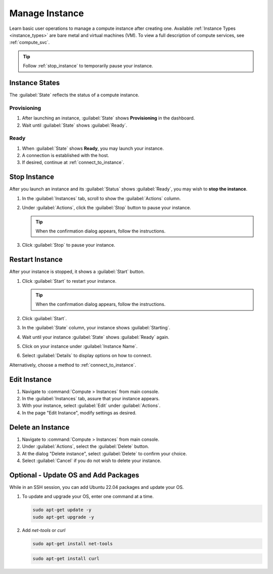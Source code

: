 .. _manage_instance:

Manage Instance
################

Learn basic user operations to manage a compute instance after creating one. Available :ref:`Instance Types <instance_types>` are bare metal and virtual machines (VM). To view a full description of compute services, see :ref:`compute_svc`.

.. tip::
   Follow :ref:`stop_instance` to temporarily pause your instance.

.. _instance_states:

Instance States
****************

The :guilabel:`State` reflects the status of a compute instance.

Provisioning
============

#. After launching an instance, :guilabel:`State` shows **Provisioning** in the dashboard.
#. Wait until :guilabel:`State` shows :guilabel:`Ready`.

Ready
=====

#. When :guilabel:`State` shows **Ready**, you may launch your instance.
#. A connection is established with the host.
#. If desired, continue at :ref:`connect_to_instance`.

.. _stop_instance:

Stop Instance
*************

After you launch an instance and its :guilabel:`Status` shows :guilabel:`Ready`, you may wish to **stop the instance**.

#. In the :guilabel:`Instances` tab, scroll to show the :guilabel:`Actions` column.

#. Under :guilabel:`Actions`, click the :guilabel:`Stop` button to pause your instance.

   .. tip::
      When the confirmation dialog appears, follow the instructions.

#. Click :guilabel:`Stop` to pause your instance.

Restart Instance
****************

After your instance is stopped, it shows a :guilabel:`Start` button.

#. Click :guilabel:`Start` to restart your instance.

   .. tip::
      When the confirmation dialog appears, follow the instructions.

#. Click :guilabel:`Start`.

#. In the :guilabel:`State` column, your instance shows :guilabel:`Starting`.

#. Wait until your instance :guilabel:`State` shows :guilabel:`Ready` again.

#. Click on your instance under :guilabel:`Instance Name`.

#. Select :guilabel:`Details` to display options on how to connect.

Alternatively, choose a method to :ref:`connect_to_instance`.

Edit Instance
*************

#. Navigate to :command:`Compute > Instances` from main console.

#. In the :guilabel:`Instances` tab, assure that your instance appears.

#. With your instance, select :guilabel:`Edit` under :guilabel:`Actions`.

#. In the page "Edit Instance", modify settings as desired.


Delete an Instance
*******************

#. Navigate to :command:`Compute > Instances` from main console.

#. Under :guilabel:`Actions`, select the :guilabel:`Delete` button.

#. At the dialog "Delete instance", select :guilabel:`Delete` to confirm your choice.

#. Select :guilabel:`Cancel` if you do not wish to delete your instance.

Optional - Update OS and Add Packages
*************************************

While in an SSH session, you can add Ubuntu 22.04 packages and update your OS.

#. To update and upgrade your OS, enter one command at a time.

   .. code-block:: bash

      sudo apt-get update -y
      sudo apt-get upgrade -y

#. Add `net-tools` or `curl`

   .. code-block:: bash

      sudo apt-get install net-tools

   .. code-block:: bash

      sudo apt-get install curl


